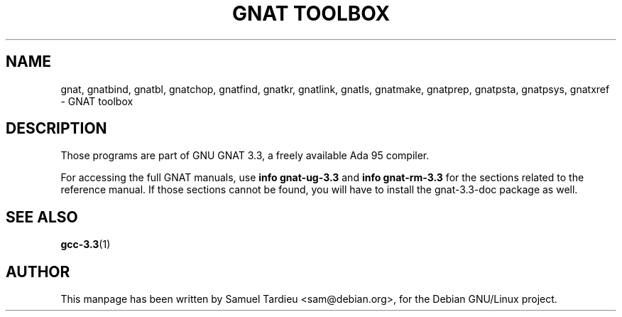 .\" Hey, Emacs!  This is an -*- nroff -*- source file.
.\"
.\" Copyright (C) 1996 Erick Branderhorst <branderh@debian.org>
.\"
.\" This is free software; you can redistribute it and/or modify it under
.\" the terms of the GNU General Public License as published by the Free
.\" Software Foundation; either version 2, or (at your option) any later
.\" version.
.\"
.\" This is distributed in the hope that it will be useful, but WITHOUT
.\" ANY WARRANTY; without even the implied warranty of MERCHANTABILITY or
.\" FITNESS FOR A PARTICULAR PURPOSE.  See the GNU General Public License
.\" for more details.
.\"
.\" You should have received a copy of the GNU General Public License with
.\" your Debian GNU/Linux system, in /usr/doc/copyright/GPL, or with the
.\" dpkg source package as the file COPYING.  If not, write to the Free
.\" Software Foundation, Inc., 675 Mass Ave, Cambridge, MA 02139, USA.
.\"
.\"
.TH "GNAT TOOLBOX" 1 "Jun 2002" "Debian Project" "Debian Linux"
.SH NAME
gnat, gnatbind, gnatbl, gnatchop, gnatfind, gnatkr, gnatlink,
gnatls, gnatmake, gnatprep, gnatpsta, gnatpsys, gnatxref \-
GNAT toolbox
.SH DESCRIPTION
Those programs are part of GNU GNAT 3.3, a freely available Ada 95 compiler.
.PP
For accessing the full GNAT manuals, use
.B info gnat-ug-3.3
and
.B info gnat-rm-3.3
for the sections related to the reference manual.  If those sections cannot
be found, you will have to install the gnat-3.3-doc package as well.
.SH SEE ALSO
.BR gcc-3.3 (1)
.SH AUTHOR
This manpage has been written by Samuel Tardieu <sam@debian.org>, for the
Debian GNU/Linux project.

